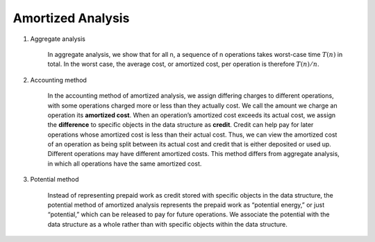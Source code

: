 ******************
Amortized Analysis
******************

#. Aggregate analysis
   
    In aggregate analysis, we show that for all n, a sequence of n operations takes
    worst-case time :math:`T(n)` in total. In the worst case, the average cost, 
    or amortized cost, per operation is therefore :math:`T(n)/n`.

#. Accounting method
   
    In the accounting method of amortized analysis, we assign differing charges to
    different operations, with some operations charged more or less than they actually cost. 
    We call the amount we charge an operation its **amortized cost**. When an operation’s amortized 
    cost exceeds its actual cost, we assign the **difference** to specific objects in the data structure 
    as **credit**. Credit can help pay for later operations whose amortized cost is less than their actual cost.
    Thus, we can view the amortized cost of an operation as being split between its actual cost and credit that
    is either deposited or used up. Different operations may have different amortized costs. This method differs 
    from aggregate analysis, in which all operations have the same amortized cost.

#. Potential method
   
    Instead of representing prepaid work as credit stored with specific objects in the
    data structure, the potential method of amortized analysis represents the prepaid
    work as “potential energy,” or just “potential,” which can be released to pay for
    future operations. We associate the potential with the data structure as a whole
    rather than with specific objects within the data structure.

.. code-block:: none
    :caption: stack operation - multi-pop

    Multi-POP(s, k)
        while not STACK-EMPTY(s) and k > 0
            POP(s)
            k = k-1

.. code-block:: none
    :caption: Incrementing a binary counter
    
    Increment(A)
        i = 0
        while i < A.length and A[i] == 1
            A[i] = 0
            i = i+1
        if i < A.length
            A[i] = 1

.. code-block:: none
    :caption: Dynamic tables analysis

    Table-Insert(T, k)
        if T.size == 0
            allocate T.table with 1 slot
            T.size = 1
        if T.num == T.size
            allocate a new-table with 2*T.size slots
            insert all items in T.table into new-table
            free T.table
            T.size = 2*T.size
            T.table = new-table
        inset k into T.table
        T.num = T.num + 1

    Table-Delete(T, x)
        if T.num == 0
            error("Empty table")
        else
            find the location of x, and mark it as deleted
            T.num = T.num - 1
            if T.num < 0.25 * T.size
                allocate a new-table with 0.5 * T.size
                insert all items in T.table into new-table
                free T.table
                T.table = new-table
                T.size = T.size / 2